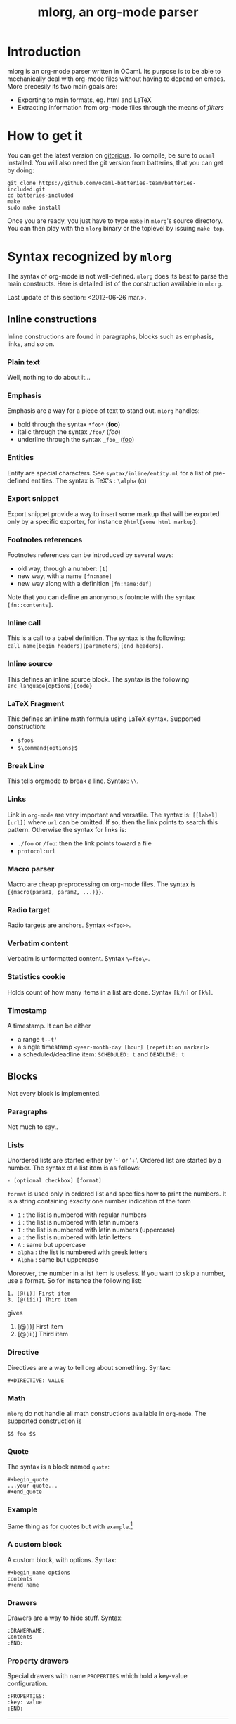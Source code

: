 #+TITLE: mlorg, an org-mode parser

* Introduction
mlorg is an org-mode parser written in OCaml. Its purpose is to be able to
mechanically deal with org-mode files without having to depend on emacs. More
precesily its two main goals are:
- Exporting to main formats, eg. html and LaTeX
- Extracting information from org-mode files through the means of /filters/


* How to get it
You can get the latest version on [[http://gitorious.org/mlorg/mlorg/][gitorious]]. To compile, be sure to =ocaml=
installed. You will also need the git version from batteries, that you can get
by doing:
#+begin_example
git clone https://github.com/ocaml-batteries-team/batteries-included.git
cd batteries-included
make
sudo make install
#+end_example

Once you are ready, you just have to type =make= in =mlorg='s source
directory. You can then play with the =mlorg= binary or the toplevel by issuing =make top=.
* Syntax recognized by =mlorg=
The syntax of org-mode is not well-defined. =mlorg= does its best to parse the
main constructs. Here is detailed list of the construction available in =mlorg=.

Last update of this section: <2012-06-26 mar.>.
** Inline constructions
Inline constructions are found in paragraphs, blocks such as emphasis, links,
and so on.

*** Plain text
Well, nothing to do about it...
*** Emphasis
Emphasis are a way for a piece of text to stand out. =mlorg= handles:
- bold through the syntax =*foo*= (*foo*)
- italic through the syntax =/foo/= (/foo/)
- underline through the syntax =_foo_= (_foo_)
*** Entities
Entity are special characters. See =syntax/inline/entity.ml= for a list of
pre-defined entities. The syntax is TeX's : =\alpha= (\alpha)

*** Export snippet
Export snippet provide a way to insert some markup that will be exported only by
a specific exporter, for instance =@html{some html markup}=.

*** Footnotes references
Footnotes references can be introduced by several ways:
- old way, through a number: =[1]=
- new way, with a name =[fn:name]=
- new way along with a definition =[fn:name:def]=

Note that you can define an anonymous footnote with the syntax =[fn::contents]=.

*** Inline call 
This is a call to a babel definition. The syntax is the following:
=call_name[begin_headers](parameters)[end_headers]=.

*** Inline source
This defines an inline source block. The syntax is the following
=src_language[options]{code}=

*** LaTeX Fragment
This defines an inline math formula using LaTeX syntax. Supported construction:

- =$foo$= 
- =$\command{options}$=


*** Break Line
This tells orgmode to break a line. Syntax: =\\=.

*** Links
Link in =org-mode= are very important and versatile.  The syntax is: =[[label][url]]= where
=url= can be omitted. If so, then the link points to search this pattern. Otherwise the syntax for links is:
- =./foo= or =/foo=: then the link points toward a file
- =protocol:url=

*** Macro parser
Macro are cheap preprocessing on org-mode files. The syntax is ={{macro(param1, param2, ...)}}=.

*** Radio target
Radio targets are anchors. Syntax =<<foo>>=.
*** Verbatim content
Verbatim is unformatted content. Syntax =\=foo\==.

*** Statistics cookie
Holds count of how many items in a list are done. Syntax =[k/n]= or =[k%]=.

*** Timestamp 
A timestamp. It can be either
- a range =t--t'=
- a single timestamp =<year-month-day [hour] [repetition marker]>=
- a scheduled/deadline item: =SCHEDULED: t= and =DEADLINE: t=

** Blocks
Not every block is implemented.

*** Paragraphs
Not much to say..

*** Lists
Unordered lists are started either by '-' or '+'. Ordered list are started by a
number. The syntax of a list item is as follows: 

#+begin_example
- [optional checkbox] [format]
#+end_example
=format= is used only in ordered list and specifies how to print the numbers. It
is a string containing exaclty one number indication of the form
- =1= : the list is numbered with regular numbers
- =i= : the list is numbered with latin numbers
- =I= : the list is numbered with latin numbers (uppercase)
- =a= : the list is numbered with latin letters
- =A= : same but uppercase
- =alpha= : the list is numbered with greek letters
- =Alpha= : same but uppercase

Moreover, the number in a list item is useless. If you want to skip a number,
 use a format. So for instance the following list:
#+begin_example
1. [@(i)] First item
3. [@(iii)] Third item
#+end_example
gives

1. [@(i)] First item
2. [@(iii)] Third item

*** Directive
Directives are a way to tell org about something. Syntax:
#+begin_example
#+DIRECTIVE: VALUE
#+end_example

*** Math
=mlorg= do not handle all math constructions available in =org-mode=. The supported construction is
#+begin_example
$$ foo $$
#+end_example

*** Quote
The syntax is a block named =quote=:

#+begin_example
#+begin_quote
...your quote...
#+end_quote
#+end_example

*** Example
Same thing as for quotes but with =example=.[fn::I obviously don't typeset the example since I don't know how to make it work]
*** A custom block
A custom block, with options. Syntax:
#+begin_example
#+begin_name options
contents
#+end_name
#+end_example
*** Drawers
Drawers are a way to hide stuff. Syntax:
#+begin_example
:DRAWERNAME:
Contents
:END:
#+end_example
*** Property drawers
Special drawers with name =PROPERTIES= which hold a key-value configuration.
#+begin_example
:PROPERTIES:
:key: value
:END:
#+end_example
